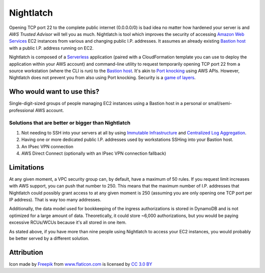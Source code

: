 |icon| Nightlatch
-----------------

Opening TCP port 22 to the complete public internet (0.0.0.0/0) is bad idea no matter how hardened
your server is and `AWS Trusted Advisor` will tell you as much.
Nightlatch is tool which improves the security of accessing `Amazon Web Services`_ EC2 instances
from various and changing public I.P. addresses.  It assumes an already existing `Bastion host`_
with a public I.P. address running on EC2.

Nightlatch is composed of a Serverless_ application (paired with a CloudFormation template you can
use to deploy the application within your AWS account) and command-line utility to request temporarily opening
TCP port 22 from a source workstation (where the CLI is run) to the `Bastion host`_.
It's akin to `Port knocking`_ using AWS APIs.  However, Nightlatch does not prevent you from also using
Port knocking.  Security is a `game of layers`_.

.. |icon| image:: assets/key.png
          :width: 1em

.. _Serverless: https://en.wikipedia.org/wiki/Serverless_computing

.. _Bastion host: https://en.wikipedia.org/wiki/Bastion_host

.. _Amazon Web Services: https://aws.amazon.com

.. _Port knocking: https://en.wikipedia.org/wiki/Port_knocking

.. _game of layers: https://en.wikipedia.org/wiki/Layered_security

.. _AWS Trusted Advisor: https://aws.amazon.com/premiumsupport/trustedadvisor/

Who would want to use this?
===========================

Single-digit-sized groups of people managing EC2 instances using a Bastion host in a personal
or small/semi-professional AWS account.

Solutions that are better or bigger than Nightlatch
+++++++++++++++++++++++++++++++++++++++++++++++++++

1. Not needing to SSH into your servers at all by using `Immutable Infrastructure`_ and `Centralized Log Aggregation`_.
2. Having one or more dedicated public I.P. addresses used by workstations SSHing into your Bastion host.
3. An IPsec VPN connection
4. AWS Direct Connect (optionally with an IPsec VPN connection fallback)

.. _Immutable Infrastructure: https://martinfowler.com/bliki/ImmutableServer.html

.. _Centralized Log Aggregation: http://jasonwilder.com/blog/2012/01/03/centralized-logging/

Limitations
===========

At any given moment, a VPC security group can, by default, have a maximum of 50 rules.  If you request limit
increases with AWS support, you can push that number to 250.  This means that the maximum number of
I.P. addresses that Nightlatch could possibly grant access to at any given moment is 250 (assuming you
are only opening one TCP port per IP address).  That is way too many addresses.

Additionally, the data model used for bookkeeping of the ingress authorizations is stored in DynamoDB
and is not optimized for a large amount of data.  Theoretically, it could store ~6,000 authorizations,
but you would be paying excessive RCUs/WCUs because it's all stored in one item.

As stated above, if you have more than nine people using Nightlatch to access your EC2 instances, you would
probably be better served by a different solution.

Attribution
===========

Icon made by Freepik_ from www.flaticon.com_ is licensed by `CC 3.0 BY`_

.. _Freepik: http://www.freepik.com

.. _www.flaticon.com: https://www.flaticon.com/

.. _CC 3.0 BY: http://creativecommons.org/licenses/by/3.0/
